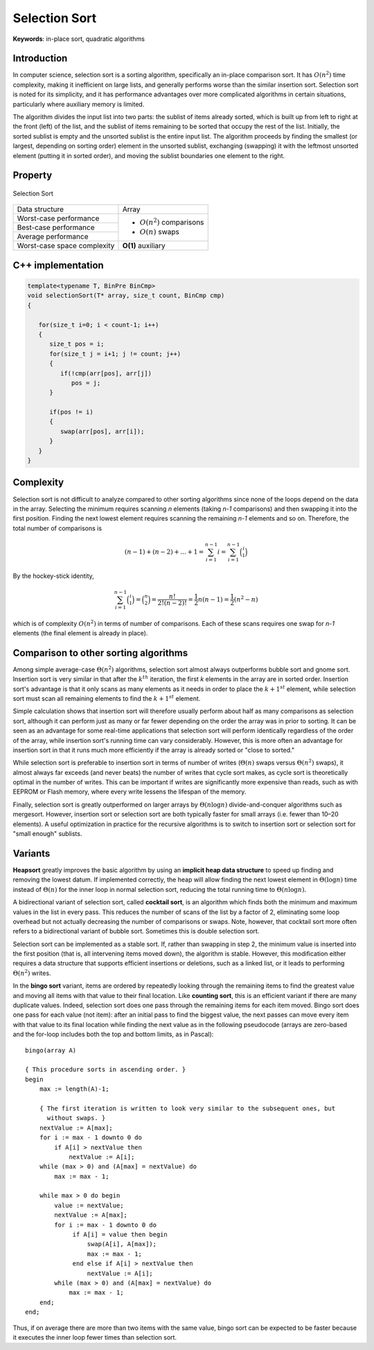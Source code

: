 **************
Selection Sort
**************

**Keywords**: in-place sort, quadratic algorithms

Introduction
============

In computer science, selection sort is a sorting algorithm, specifically an in-place 
comparison sort. It has :math:`O(n^2)` time complexity, making it inefficient on large 
lists, and generally performs worse than the similar insertion sort. Selection sort is 
noted for its simplicity, and it has performance advantages over more complicated 
algorithms in certain situations, particularly where auxiliary memory is limited.

The algorithm divides the input list into two parts: the sublist of items already sorted, 
which is built up from left to right at the front (left) of the list, and the sublist of 
items remaining to be sorted that occupy the rest of the list. Initially, the sorted sublist 
is empty and the unsorted sublist is the entire input list. The algorithm proceeds by finding 
the smallest (or largest, depending on sorting order) element in the unsorted sublist, exchanging 
(swapping) it with the leftmost unsorted element (putting it in sorted order), and moving the sublist 
boundaries one element to the right.


Property 
========

.. figure:: images/Selection_sort_animation.gif
   :align: center

   Selection Sort

+-----------------------------+------------------------------+
| Data structure              | Array                        |
+-----------------------------+------------------------------+
| Worst-case performance      |                              |
+-----------------------------+ - :math:`О(n^2)` comparisons +
| Best-case performance       |                              |
+-----------------------------+ - :math:`О(n)` swaps         +
| Average performance         |                              |
+-----------------------------+------------------------------+
| Worst-case space complexity | **O(1)** auxiliary           |
+-----------------------------+------------------------------+


C++ implementation
==================

.. code-block:: cpp

   template<typename T, BinPre BinCmp>
   void selectionSort(T* array, size_t count, BinCmp cmp)
   {

      for(size_t i=0; i < count-1; i++)
      {
         size_t pos = i;
         for(size_t j = i+1; j != count; j++)
         {
            if(!cmp(arr[pos], arr[j])
               pos = j;
         }

         if(pos != i)
         {
            swap(arr[pos], arr[i]);
         }
      }
   }


Complexity
==========

Selection sort is not difficult to analyze compared to other sorting algorithms 
since none of the loops depend on the data in the array. Selecting the minimum 
requires scanning *n* elements (taking *n-1* comparisons) and then swapping it 
into the first position. Finding the next lowest element requires scanning the 
remaining *n-1* elements and so on. Therefore, the total number of comparisons is

.. math::

   {(n-1)+(n-2)+...+1 = \sum_{i=1}^{n-1}i = \sum_{i=1}^{n-1}{\binom {i}{1}}}

By the hockey-stick identity,

.. math::

   { \sum_{i=1}^{n-1}{\binom {i}{1}} = {\binom {n}{2}} 
               = {\frac{n!}{2!(n-2)!}} = {\frac{1}{2}}n(n-1) 
               = {\frac{1}{2}}(n^{2}-n)}

which is of complexity :math:`O(n^{2})` in terms of number of comparisons. 
Each of these scans requires one swap for *n-1* elements (the final element 
is already in place).


Comparison to other sorting algorithms
======================================

Among simple average-case :math:`\Theta (n^2)` algorithms, selection sort almost 
always outperforms bubble sort and gnome sort. Insertion sort is very similar in 
that after the :math:`k^{th}` iteration, the first *k* elements in the array are 
in sorted order. Insertion sort's advantage is that it only scans as many elements 
as it needs in order to place the :math:`k + 1^{st}` element, while selection sort 
must scan all remaining elements to find the :math:`k + 1^{st}` element.

Simple calculation shows that insertion sort will therefore usually perform about 
half as many comparisons as selection sort, although it can perform just as many 
or far fewer depending on the order the array was in prior to sorting. It can be 
seen as an advantage for some real-time applications that selection sort will perform 
identically regardless of the order of the array, while insertion sort's running time 
can vary considerably. However, this is more often an advantage for insertion sort in 
that it runs much more efficiently if the array is already sorted or "close to sorted."

While selection sort is preferable to insertion sort in terms of number of writes 
(:math:`\Theta (n)` swaps versus :math:`\Theta (n^2)` swaps), it almost always far 
exceeds (and never beats) the number of writes that cycle sort makes, as cycle sort 
is theoretically optimal in the number of writes. This can be important if writes are 
significantly more expensive than reads, such as with EEPROM or Flash memory, where every 
write lessens the lifespan of the memory.

Finally, selection sort is greatly outperformed on larger arrays by :math:`\Theta (n \log{n})` 
divide-and-conquer algorithms such as mergesort. However, insertion sort or selection sort are 
both typically faster for small arrays (i.e. fewer than 10–20 elements). A useful optimization 
in practice for the recursive algorithms is to switch to insertion sort or selection sort for 
"small enough" sublists.


Variants
========

**Heapsort** greatly improves the basic algorithm by using an **implicit heap data structure** to 
speed up finding and removing the lowest datum. If implemented correctly, the heap will allow 
finding the next lowest element in :math:`\Theta (\log{n})` time instead of :math:`\Theta (n)` 
for the inner loop in normal selection sort, reducing the total running time to :math:`\Theta (n \log{n}).`

A bidirectional variant of selection sort, called **cocktail sort**, is an algorithm which finds 
both the minimum and maximum values in the list in every pass. This reduces the number of scans 
of the list by a factor of 2, eliminating some loop overhead but not actually decreasing the number 
of comparisons or swaps. Note, however, that cocktail sort more often refers to a bidirectional 
variant of bubble sort. Sometimes this is double selection sort.

Selection sort can be implemented as a stable sort. If, rather than swapping in step 2, the minimum 
value is inserted into the first position (that is, all intervening items moved down), the algorithm 
is stable. However, this modification either requires a data structure that supports efficient insertions 
or deletions, such as a linked list, or it leads to performing :math:`\Theta (n^2)` writes.

In the **bingo sort** variant, items are ordered by repeatedly looking through the remaining items to 
find the greatest value and moving all items with that value to their final location. Like **counting sort**, 
this is an efficient variant if there are many duplicate values. Indeed, selection sort does one pass 
through the remaining items for each item moved. Bingo sort does one pass for each value (not item): 
after an initial pass to find the biggest value, the next passes can move every item with that value 
to its final location while finding the next value as in the following pseudocode (arrays are zero-based 
and the for-loop includes both the top and bottom limits, as in Pascal)::

   bingo(array A)
   
   { This procedure sorts in ascending order. }
   begin
       max := length(A)-1;
   
       { The first iteration is written to look very similar to the subsequent ones, but
         without swaps. }
       nextValue := A[max];
       for i := max - 1 downto 0 do
           if A[i] > nextValue then
               nextValue := A[i];
       while (max > 0) and (A[max] = nextValue) do
           max := max - 1;
   
       while max > 0 do begin
           value := nextValue;
           nextValue := A[max];
           for i := max - 1 downto 0 do
                if A[i] = value then begin
                    swap(A[i], A[max]);
                    max := max - 1;
                end else if A[i] > nextValue then
                    nextValue := A[i];
           while (max > 0) and (A[max] = nextValue) do
               max := max - 1;
       end;
   end;

Thus, if on average there are more than two items with the same value, bingo sort can be expected 
to be faster because it executes the inner loop fewer times than selection sort.

